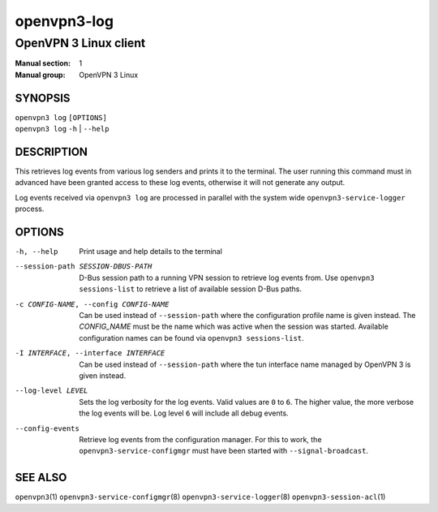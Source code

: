 ============
openvpn3-log
============

----------------------
OpenVPN 3 Linux client
----------------------

:Manual section: 1
:Manual group: OpenVPN 3 Linux

SYNOPSIS
========
| ``openvpn3 log`` ``[OPTIONS]``
| ``openvpn3 log`` ``-h`` | ``--help``


DESCRIPTION
===========
This retrieves log events from various log senders and prints it to the
terminal.  The user running this command must in advanced have been granted
access to these log events, otherwise it will not generate any output.

Log events received via ``openvpn3 log`` are processed in parallel with the
system wide ``openvpn3-service-logger`` process.


OPTIONS
=======

-h, --help      Print  usage and help details to the terminal

--session-path SESSION-DBUS-PATH
                D-Bus session path to a running VPN session to retrieve log
                events from.  Use ``openvpn3 sessions-list`` to retrieve a list
                of available session D-Bus paths.

-c CONFIG-NAME, --config CONFIG-NAME
                Can be used instead of ``--session-path`` where the
                configuration profile name is given instead.  The *CONFIG_NAME*
                must be the name which was active when the session was started.
                Available configuration names can be found via
                ``openvpn3 sessions-list``.

-I INTERFACE, --interface INTERFACE
                Can be used instead of ``--session-path`` where the tun
                interface name managed by OpenVPN 3 is given instead.

--log-level LEVEL
                Sets the log verbosity for the log events.  Valid values
                are ``0`` to ``6``.  The higher value, the more verbose the
                log events will be.  Log level ``6`` will include all debug
                events.

--config-events
                Retrieve log events from the configuration manager.  For this
                to work, the ``openvpn3-service-configmgr`` must have been
                started with ``--signal-broadcast``.


SEE ALSO
========

``openvpn3``\(1)
``openvpn3-service-configmgr``\(8)
``openvpn3-service-logger``\(8)
``openvpn3-session-acl``\(1)
